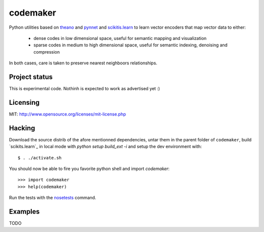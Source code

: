 =========
codemaker
=========

Python utilities based on theano_ and pynnet_ and scikitis.learn_ to learn
vector encoders that map vector data to either:

  - dense codes in low dimensional space, useful for semantic mapping and
    visualization

  - sparse codes in medium to high dimensional space, useful for semantic
    indexing, denoising and compression

In both cases, care is taken to preserve nearest neighboors relationships.

.. _theano: http://deeplearning.net/software/theano/
.. _pynnet: http://code.google.com/p/pynnet/
.. _`scikitis.learn`: http://scikit-learn.sf.net


Project status
==============

This is experimental code. Nothinh is expected to work as advertised yet :)


Licensing
=========

MIT: http://www.opensource.org/licenses/mit-license.php


Hacking
=======

Download the source distrib of the afore mentionned dependencies, untar them in
the parent folder of ``codemaker``, build `scikits.learn`_ in local mode with
`python setup build_ext -i` and setup the dev environment with::

  $ . ./activate.sh
  
You should now be able to fire you favorite python shell and import
`codemaker`::

  >>> import codemaker
  >>> help(codemaker)

Run the tests with the nosetests_ command.

.. _nosetests: http://somethingaboutorange.com/mrl/projects/nose


Examples
========

TODO


